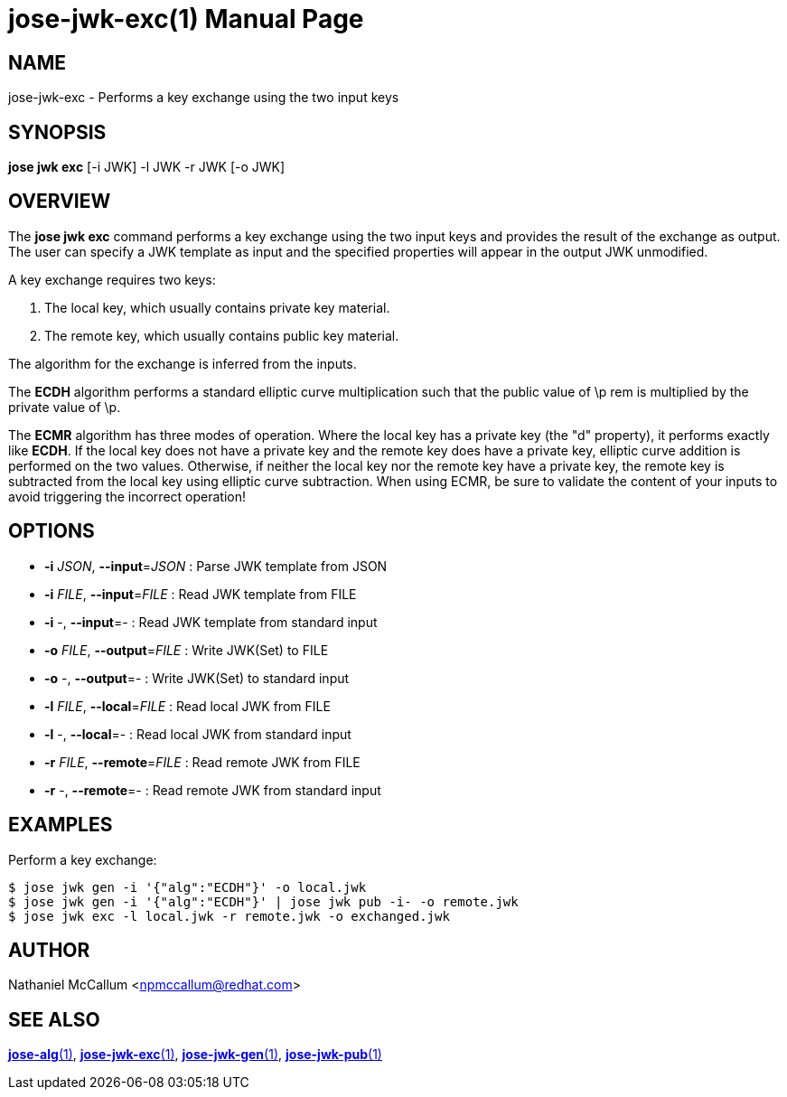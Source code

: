 jose-jwk-exc(1)
===============
:doctype: manpage

== NAME

jose-jwk-exc - Performs a key exchange using the two input keys

== SYNOPSIS

*jose jwk exc* [-i JWK] -l JWK -r JWK [-o JWK]

== OVERVIEW

The *jose jwk exc* command performs a key exchange using the two input keys
and provides the result of the exchange as output. The user can specify a JWK
template as input and the specified properties will appear in the output JWK
unmodified.

A key exchange requires two keys:

1. The local key, which usually contains private key material.
2. The remote key, which usually contains public key material.

The algorithm for the exchange is inferred from the inputs.

The *ECDH* algorithm performs a standard elliptic curve multiplication such
that the public value of \p rem is multiplied by the private value of \p.

The *ECMR* algorithm has three modes of operation. Where the local key has a
private key (the "d" property), it performs exactly like *ECDH*. If the local
key does not have a private key and the remote key does have a private key,
elliptic curve addition is performed on the two values. Otherwise, if neither
the local key nor the remote key have a private key, the remote key is
subtracted from the local key using elliptic curve subtraction. When using
ECMR, be sure to validate the content of your inputs to avoid triggering the
incorrect operation!

== OPTIONS

* *-i* _JSON_, *--input*=_JSON_ :
  Parse JWK template from JSON

* *-i* _FILE_, *--input*=_FILE_ :
  Read JWK template from FILE

* *-i* -, *--input*=- :
  Read JWK template from standard input

* *-o* _FILE_, *--output*=_FILE_ :
  Write JWK(Set) to FILE

* *-o* -, *--output*=- :
  Write JWK(Set) to standard input

* *-l* _FILE_, *--local*=_FILE_ :
  Read local JWK from FILE

* *-l* -, *--local*=- :
  Read local JWK from standard input

* *-r* _FILE_, *--remote*=_FILE_ :
  Read remote JWK from FILE

* *-r* -, *--remote*=- :
  Read remote JWK from standard input

== EXAMPLES

Perform a key exchange:

    $ jose jwk gen -i '{"alg":"ECDH"}' -o local.jwk
    $ jose jwk gen -i '{"alg":"ECDH"}' | jose jwk pub -i- -o remote.jwk
    $ jose jwk exc -l local.jwk -r remote.jwk -o exchanged.jwk

== AUTHOR

Nathaniel McCallum <npmccallum@redhat.com>

== SEE ALSO

link:jose-alg.1.adoc[*jose-alg*(1)],
link:jose-jwk-exc.1.adoc[*jose-jwk-exc*(1)],
link:jose-jwk-gen.1.adoc[*jose-jwk-gen*(1)],
link:jose-jwk-pub.1.adoc[*jose-jwk-pub*(1)]
